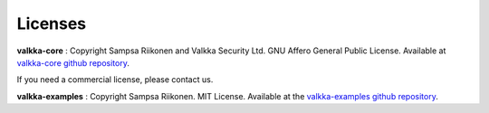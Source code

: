 Licenses
--------

**valkka-core** : Copyright Sampsa Riikonen and Valkka Security Ltd.  GNU Affero General Public License.  Available at `valkka-core github repository <https://github.com/elsampsa/valkka-core>`_.  

If you need a commercial license, please contact us.

**valkka-examples** : Copyright Sampsa Riikonen.  MIT License. Available at the `valkka-examples github repository <https://github.com/elsampsa/valkka-examples>`_.

